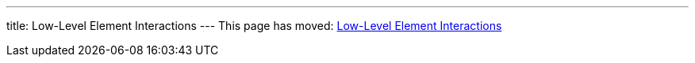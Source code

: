 ---
title: Low-Level Element Interactions
---
This page has moved: <<../end-to-end/low-level-api#,Low-Level Element Interactions>>
